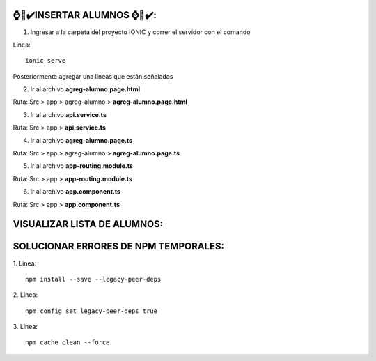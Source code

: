 ⌚​🤖​✔️​INSERTAR ALUMNOS ⌚​🤖​✔️​:
==============================================
1. Ingresar a la carpeta del proyecto IONIC y correr el servidor con el comando

Linea::

  ionic serve

Posteriormente agregar una lineas que están señaladas

2. Ir al archivo **agreg-alumno.page.html**

Ruta: Src > app > agreg-alumno > **agreg-alumno.page.html**

.. image:: img/agreg-alumnopage.png
   :height: 40
   :width: 90
   :scale: 10
   :alt: JoeAI

3. Ir al archivo **api.service.ts**

Ruta: Src > app > **api.service.ts**

.. image:: img/apiservicests.png
   :height: 40
   :width: 90
   :scale: 10
   :alt: JoeAI

4. Ir al archivo **agreg-alumno.page.ts**

Ruta: Src > app > agreg-alumno > **agreg-alumno.page.ts**

.. image:: img/agregalumno1.png
   :height: 45
   :width: 90
   :scale: 10
   :alt: JoeAI

.. image:: img/agregalumno2.png
   :height: 45
   :width: 90
   :scale: 10
   :alt: JoeAI

.. image:: img/agregalumno3.png
   :height: 45
   :width: 90
   :scale: 10
   :alt: JoeAI

5. Ir al archivo **app-routing.module.ts**

Ruta: Src > app > **app-routing.module.ts**

.. image:: img/approutingmodule.png
   :height: 45
   :width: 90
   :scale: 10
   :alt: JoeAI

6. Ir al archivo **app.component.ts**

Ruta: Src > app > **app.component.ts**

.. image:: img/appcomponentes.png
   :height: 45
   :width: 90
   :scale: 10
   :alt: JoeAI

VISUALIZAR LISTA DE ALUMNOS:
==============================================

.. image:: img/screen1_vista.png
   :height: 45
   :width: 90
   :scale: 10
   :alt: JoeAI

.. image:: img/screen2_vista.png
   :height: 45
   :width: 90
   :scale: 10
   :alt: JoeAI

.. image:: img/vista_lista.png
   :height: 45
   :width: 90
   :scale: 10
   :alt: JoeAI


SOLUCIONAR ERRORES DE NPM TEMPORALES:
==============================================
1. 
Linea::

  npm install --save --legacy-peer-deps

2. 
Linea::

  npm config set legacy-peer-deps true

3. 
Linea::

  npm cache clean --force

